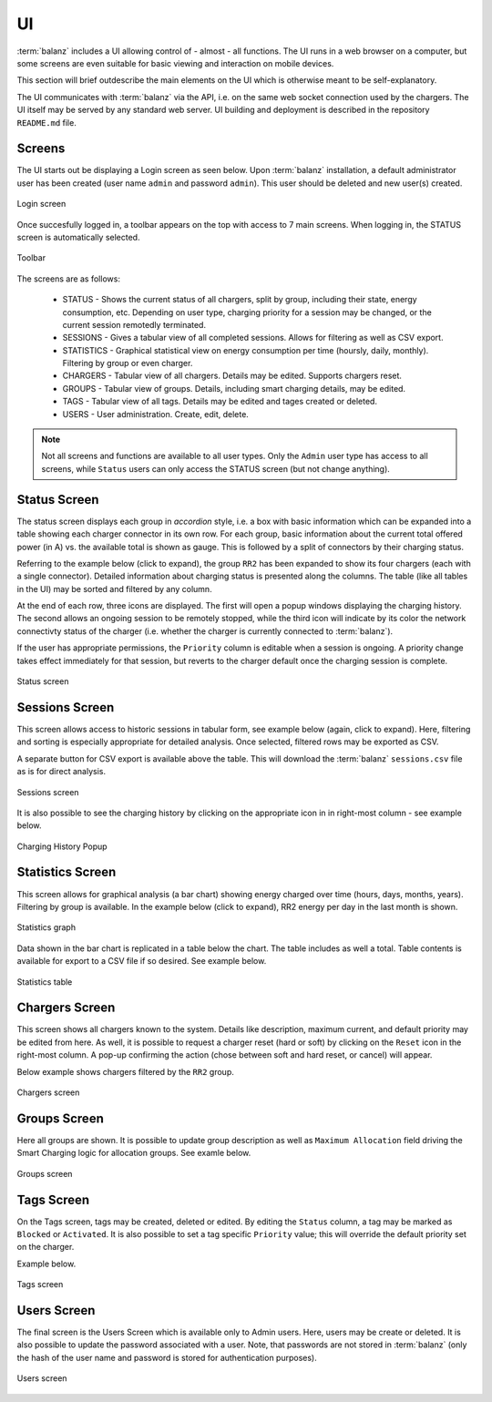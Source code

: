 UI
==

:term:`balanz` includes a UI allowing control of - almost - all functions. The UI runs in a web browser on a computer,
but some screens are even suitable for basic viewing and interaction on mobile devices.

This section will brief outdescribe the main elements on the UI which is otherwise meant to be self-explanatory.

The UI communicates with :term:`balanz` via the API, i.e. on the same web socket connection used by the chargers. The UI itself
may be served by any standard web server. UI building and deployment is described in the repository ``README.md`` file.


Screens
-------

The UI starts out be displaying a Login screen as seen below. Upon :term:`balanz` installation, a default administrator user has been
created (user name ``admin`` and password ``admin``). This user should be deleted and new user(s) created.

.. figure:: images/login.png
  :width: 300
  :alt: Login screen
  :align: center

  Login screen


Once succesfully logged in, a toolbar appears on the top with access to 7 main screens. When logging in, the STATUS screen is 
automatically selected.

.. figure:: images/toolbar.png
  :height: 50
  :alt: Toolbar
  :align: center

  Toolbar


The screens are as follows:

  - STATUS - Shows the current status of all chargers, split by group, including their state, energy consumption, etc. Depending on 
    user type, charging priority for a session may be changed, or the current session remotedly terminated.
  - SESSIONS - Gives a tabular view of all completed sessions. Allows for filtering as well as CSV export.
  - STATISTICS - Graphical statistical view on energy consumption per time (hoursly, daily, monthly). Filtering by group or even charger.
  - CHARGERS - Tabular view of all chargers. Details may be edited. Supports chargers reset.
  - GROUPS - Tabular view of groups. Details, including smart charging details, may be edited.
  - TAGS - Tabular view of all tags. Details may be edited and tages created or deleted.
  - USERS - User administration. Create, edit, delete.

.. note::
  Not all screens and functions are available to all user types. Only the ``Admin`` user type has access to all screens, while ``Status`` 
  users can only access the STATUS screen (but not change anything).


Status Screen
-------------

The status screen displays each group in `accordion` style, i.e. a box with basic information which can be expanded into a table showing each
charger connector in its own row. For each group, basic information about the current total offered power (in A) vs. the available total
is shown as gauge. This is followed by a split of connectors by their charging status.

Referring to the example below (click to expand), the group ``RR2`` has been expanded to show its four chargers (each with a single connector). 
Detailed information about charging status is presented along the columns. The table (like all tables in the UI) may be sorted
and filtered by any column. 

At the end of each row, three icons are displayed. The first will open a popup windows displaying the charging history. The second allows
an ongoing session to be remotely stopped, while the third icon will indicate by its color the network connectivty status of the charger 
(i.e. whether the charger is currently connected to :term:`balanz`).

If the user has appropriate permissions, the ``Priority`` column is editable when a session is ongoing. A priority change takes effect
immediately for that session, but reverts to the charger default once the charging session is complete.

.. figure:: images/status.png
  :width: 800
  :alt: Status screen
  :align: center

  Status screen


Sessions Screen
---------------

This screen allows access to historic sessions in tabular form, see example below (again, click to expand). Here, filtering and sorting is
especially appropriate for detailed analysis. Once selected, filtered rows may be exported as CSV. 

A separate button for CSV export is available above the table. This will download the :term:`balanz` ``sessions.csv`` file as is for direct analysis.

.. figure:: images/sessions.png
  :width: 800
  :alt: Sessions screen
  :align: center

  Sessions screen


It is also possible to see the charging history by clicking on the appropriate icon in in right-most column - see example below.

.. figure:: images/charging-history.png
  :width: 800
  :alt: Charging History
  :align: center

  Charging History Popup


Statistics Screen
-----------------

This screen allows for graphical analysis (a bar chart) showing energy charged over time (hours, days, months, years). Filtering by group is 
available. In the example below (click to expand), RR2 energy per day in the last month is shown.

.. figure:: images/statistics-graph.png
  :width: 800
  :alt: Statistics Graph
  :align: center

  Statistics graph


Data shown in the bar chart is replicated in a table below the chart. The table includes as well a total. Table contents is available for
export to a CSV file if so desired. See example below.

.. figure:: images/statistics-table.png
  :height: 300
  :alt: Statistics Table
  :align: center

  Statistics table


Chargers Screen
---------------

This screen shows all chargers known to the system. Details like description, maximum current, and default priority may be edited from here.
As well, it is possible to request a charger reset (hard or soft) by clicking on the ``Reset`` icon in the right-most column. A pop-up confirming
the action (chose between soft and hard reset, or cancel) will appear.

Below example shows chargers filtered by the ``RR2`` group.

.. figure:: images/chargers.png
  :width: 800
  :alt: Chargers screen
  :align: center

  Chargers screen


Groups Screen
--------------

Here all groups are shown. It is possible to update group description as well as ``Maximum Allocation`` field driving the Smart Charging logic
for allocation groups. See examle below.

.. figure:: images/groups.png
  :width: 800
  :alt: Groups screen
  :align: center

  Groups screen


Tags Screen
-----------

On the Tags screen, tags may be created, deleted or edited. By editing the ``Status`` column, a tag may be marked as ``Blocked`` or ``Activated``.
It is also possible to set a tag specific ``Priority`` value; this will override the default priority set on the charger.

Example below.

.. figure:: images/tags.png
  :width: 800
  :alt: Tags screen
  :align: center

  Tags screen


Users Screen
------------

The final screen is the Users Screen which is available only to Admin users. Here, users may be create or deleted. It is also possible to update
the password associated with a user. Note, that passwords are not stored in :term:`balanz` (only the hash of the user name and password is stored for 
authentication purposes). 

.. figure:: images/users.png
  :width: 800
  :alt: Users screen
  :align: center

  Users screen

